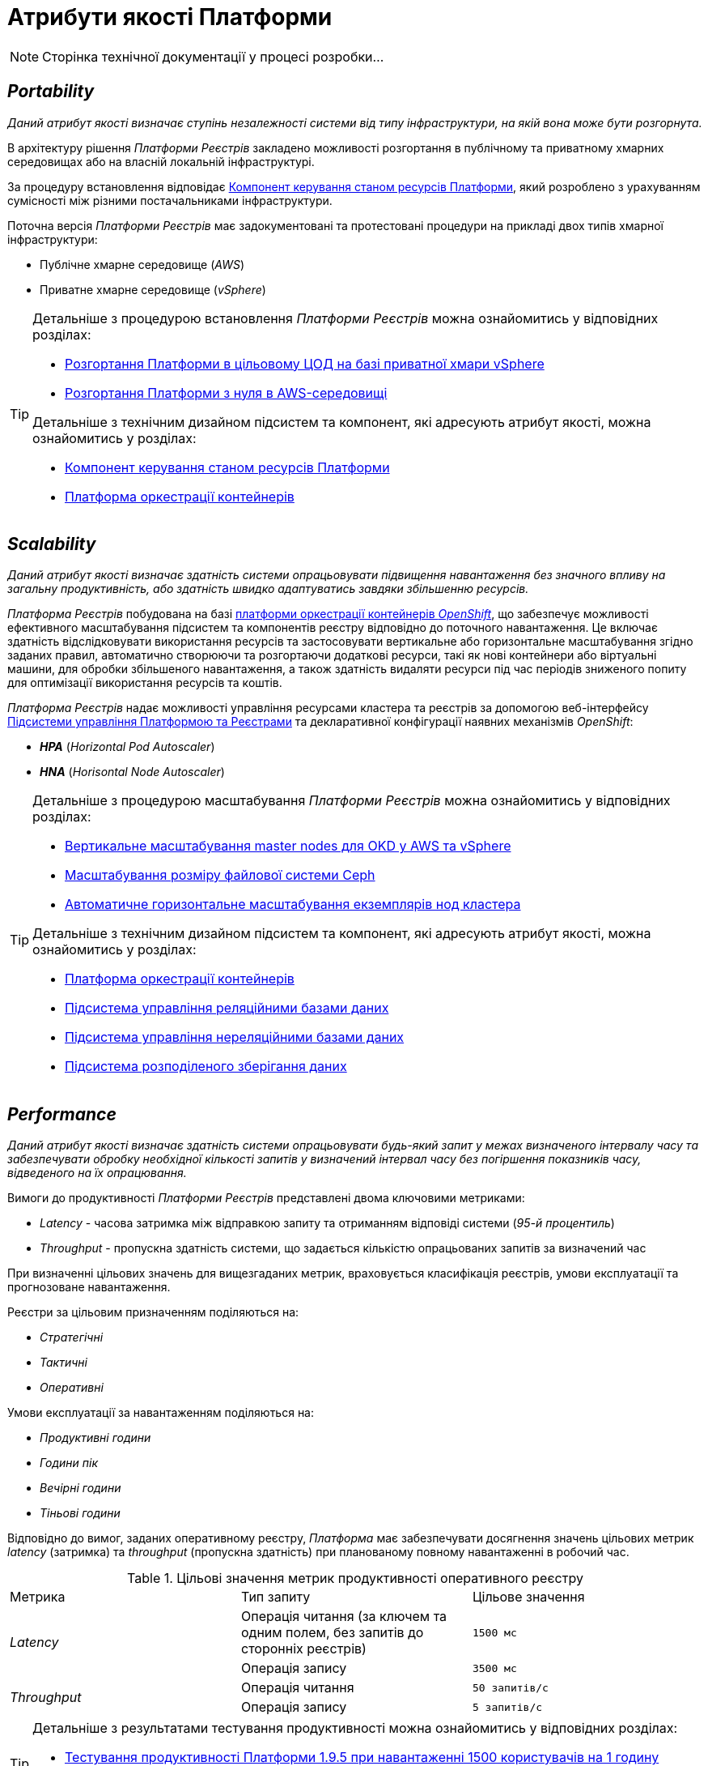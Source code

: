 = Атрибути якості Платформи

[NOTE]
--
Сторінка технічної документації у процесі розробки...
--

== _Portability_

_Даний атрибут якості визначає ступінь незалежності системи від типу інфраструктури, на якій вона може бути розгорнута._

В архітектуру рішення _Платформи Реєстрів_ закладено можливості розгортання в публічному та приватному хмарних середовищах або на власній локальній інфраструктурі.

За процедуру встановлення відповідає xref:architecture/platform-installer/overview.adoc[Компонент керування станом ресурсів Платформи], який розроблено з урахуванням сумісності між різними постачальниками інфраструктури.

Поточна версія _Платформи Реєстрів_ має задокументовані та протестовані процедури на прикладі двох типів хмарної інфраструктури:

* Публічне хмарне середовище (_AWS_)
* Приватне хмарне середовище (_vSphere_)

[TIP]
--
Детальніше з процедурою встановлення _Платформи Реєстрів_ можна ознайомитись у відповідних розділах:

* xref:admin:installation/platform-deployment/platform-vsphere-deployment.adoc[Розгортання Платформи в цільовому ЦОД на базі приватної хмари vSphere]
* xref:admin:installation/platform-deployment/platform-aws-deployment.adoc[Розгортання Платформи з нуля в AWS-середовищі]

Детальніше з технічним дизайном підсистем та компонент, які адресують атрибут якості, можна ознайомитись у розділах:

* xref:architecture/platform-installer/overview.adoc[Компонент керування станом ресурсів Платформи]
* xref:architecture/container-platform/container-platform.adoc#_portability[Платформа оркестрації контейнерів]
--

== _Scalability_

_Даний атрибут якості визначає здатність системи опрацьовувати підвищення навантаження без значного впливу на загальну продуктивність, або здатність швидко адаптуватись завдяки збільшенню ресурсів._

_Платформа Реєстрів_ побудована на базі xref:arch:architecture/container-platform/container-platform.adoc[платформи оркестрації контейнерів _OpenShift_], що забезпечує можливості ефективного масштабування підсистем та компонентів реєстру відповідно до поточного навантаження. Це включає здатність відслідковувати використання ресурсів та застосовувати вертикальне або горизонтальне масштабування згідно заданих правил, автоматично створюючи та розгортаючи додаткові ресурси, такі як нові контейнери або віртуальні машини, для обробки збільшеного навантаження, а також здатність видаляти ресурси під час періодів зниженого попиту для оптимізації використання ресурсів та коштів.

_Платформа Реєстрів_ надає можливості управління ресурсами кластера та реєстрів за допомогою веб-інтерфейсу xref:arch:architecture/platform/administrative/control-plane/overview.adoc[Підсистеми управління Платформою та Реєстрами] та декларативної конфігурації наявних механізмів _OpenShift_:

* *_HPA_* (_Horizontal Pod Autoscaler_)
* *_HNA_* (_Horisontal Node Autoscaler_)

[TIP]
--
Детальніше з процедурою масштабування _Платформи Реєстрів_ можна ознайомитись у відповідних розділах:

* xref:admin:scaling/vertical-scaling-master-nodes.adoc[Вертикальне масштабування master nodes для OKD у AWS та vSphere]
* xref:admin:file-system/ceph_scaling.adoc[Масштабування розміру файлової системи Ceph]
* xref:architecture/container-platform/cluster_node_autoscaler.adoc[Автоматичне горизонтальне масштабування екземплярів нод кластера]

Детальніше з технічним дизайном підсистем та компонент, які адресують атрибут якості, можна ознайомитись у розділах:

* xref:arch:architecture/container-platform/container-platform.adoc#_scalability[Платформа оркестрації контейнерів]
* xref:arch:architecture/registry/operational/relational-data-storage/overview.adoc#_scalability[Підсистема управління реляційними базами даних]
* xref:arch:architecture/registry/operational/nonrelational-data-storage/overview.adoc#_scalability[Підсистема управління нереляційними базами даних]
* xref:arch:architecture/platform/operational/distributed-data-storage/overview.adoc#_scalability[Підсистема розподіленого зберігання даних]
--

== _Performance_

_Даний атрибут якості визначає здатність системи опрацьовувати будь-який запит у межах визначеного інтервалу часу та забезпечувати обробку необхідної кількості запитів у визначений інтервал часу без погіршення показників часу, відведеного на їх опрацювання._

Вимоги до продуктивності _Платформи Реєстрів_ представлені двома ключовими метриками:

* _Latency_ - часова затримка між відправкою запиту та отриманням відповіді системи (_95-й процентиль_)
* _Throughput_ - пропускна здатність системи, що задається кількістю опрацьованих запитів за визначений час

При визначенні цільових значень для вищезгаданих метрик, враховується класифікація реєстрів, умови експлуатації та прогнозоване навантаження.

Реєстри за цільовим призначенням поділяються на:

* _Стратегічні_
* _Тактичні_
* _Оперативні_

Умови експлуатації за навантаженням поділяються на:

* _Продуктивні години_
* _Години пік_
* _Вечірні години_
* _Тіньові години_

Відповідно до вимог, заданих оперативному реєстру, _Платформа_ має забезпечувати досягнення значень цільових метрик _latency_ (затримка) та _throughput_ (пропускна здатність) при планованому повному навантаженні в робочий час.

.Цільові значення метрик продуктивності оперативного реєстру
|===
|Метрика|Тип запиту|Цільове значення
.2+|_Latency_|Операція читання (за ключем та одним полем, без запитів до сторонніх реєстрів)|`1500 мс`
|Операція запису|`3500 мс`
.2+|_Throughput_|Операція читання|`50 запитів/c`
|Операція запису|`5 запитів/c`
|===

[TIP]
--
Детальніше з результатами тестування продуктивності можна ознайомитись у відповідних розділах:

* xref:testing:perf-test/1-9-5/perf-test-1-9-5-1500-1.adoc[Тестування продуктивності Платформи 1.9.5 при навантаженні 1500 користувачів на 1 годину]
* xref:testing:perf-test/1-9-5/perf-test-1-9-5-1500-8.adoc[Тестування продуктивності Платформи 1.9.5 при навантаженні 1500 користувачів на 8 годин]
--